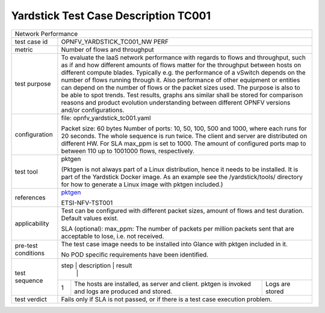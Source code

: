 *************************************
Yardstick Test Case Description TC001
*************************************

.. _pktgen: https://www.kernel.org/doc/Documentation/networking/pktgen.txt

+-----------------------------------------------------------------------------+
|Network Performance                                                          |
|                                                                             |
+--------------+--------------------------------------------------------------+
|test case id  | OPNFV_YARDSTICK_TC001_NW PERF                                |
|              |                                                              |
+--------------+--------------------------------------------------------------+
|metric        | Number of flows and throughput                               |
|              |                                                              |
+--------------+--------------------------------------------------------------+
|test purpose  | To evaluate the IaaS network performance with regards to     |
|              | flows and throughput, such as if and how different amounts   |
|              | of flows matter for the throughput between hosts on different|
|              | compute blades. Typically e.g. the performance of a vSwitch  |
|              | depends on the number of flows running through it. Also      |
|              | performance of other equipment or entities can depend        |
|              | on the number of flows or the packet sizes used.             |
|              | The purpose is also to be able to spot trends. Test results, |
|              | graphs ans similar shall be stored for comparison reasons and|
|              | product evolution understanding between different OPNFV      |
|              | versions and/or configurations.                              |
|              |                                                              |
+--------------+--------------------------------------------------------------+
|configuration | file: opnfv_yardstick_tc001.yaml                             |
|              |                                                              |
|              | Packet size: 60 bytes                                        |
|              | Number of ports: 10, 50, 100, 500 and 1000, where each       |
|              | runs for 20 seconds. The whole sequence is run               |
|              | twice. The client and server are distributed on different HW.|
|              | For SLA max_ppm is set to 1000. The amount of configured     |
|              | ports map to between 110 up to 1001000 flows, respectively.  |
|              |                                                              |
+--------------+--------------------------------------------------------------+
|test tool     | pktgen                                                       |
|              |                                                              |
|              | (Pktgen is not always part of a Linux distribution, hence it |
|              | needs to be installed. It is part of the Yardstick Docker    |
|              | image.                                                       |
|              | As an example see the /yardstick/tools/ directory for how    |
|              | to generate a Linux image with pktgen included.)             |
|              |                                                              |
+--------------+--------------------------------------------------------------+
|references    | pktgen_                                                      |
|              |                                                              |
|              | ETSI-NFV-TST001                                              |
|              |                                                              |
+--------------+--------------------------------------------------------------+
|applicability | Test can be configured with different packet sizes, amount   |
|              | of flows and test duration. Default values exist.            |
|              |                                                              |
|              | SLA (optional): max_ppm: The number of packets per million   |
|              | packets sent that are acceptable to lose, i.e. not received. |
|              |                                                              |
+--------------+--------------------------------------------------------------+
|pre-test      | The test case image needs to be installed into Glance        |
|conditions    | with pktgen included in it.                                  |
|              |                                                              |
|              | No POD specific requirements have been identified.           |
|              |                                                              |
+--------------+--------------------------------------------------------------+
|test sequence | step | description                      | result             |
|              |      |                                  |                    |
|              +------+----------------------------------+--------------------+
|              |  1   | The hosts are installed, as      | Logs are stored    |
|              |      | server and client. pktgen is     |                    |
|              |      | invoked and logs are produced    |                    |
|              |      | and stored.                      |                    |
|              |      |                                  |                    |
+--------------+------+----------------------------------+--------------------+
|test verdict  | Fails only if SLA is not passed, or if there is a test case  |
|              | execution problem.                                           |
|              |                                                              |
+--------------+--------------------------------------------------------------+
